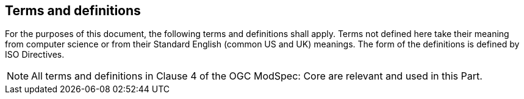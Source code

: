 [[cls-4]]
== Terms and definitions

[.boilerplate]

For the purposes of this document, the following terms and definitions shall apply.
Terms not defined here take their meaning from computer science or from their
Standard English (common US and UK) meanings. The form of the definitions is
defined by ISO Directives.

NOTE: All terms and definitions in Clause 4 of the OGC ModSpec: Core are relevant and used in this Part.
